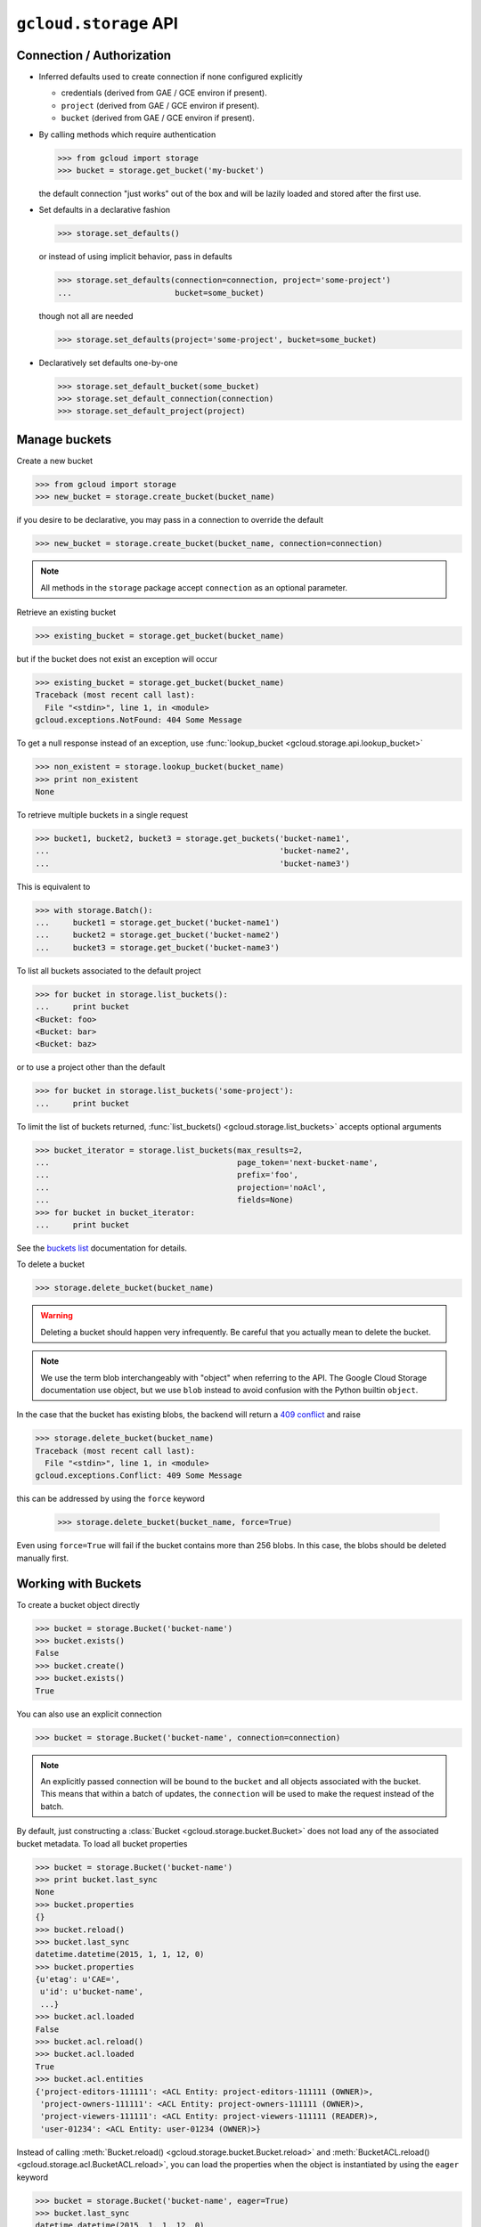 ``gcloud.storage`` API
======================

Connection / Authorization
--------------------------

- Inferred defaults used to create connection if none configured explicitly

  - credentials (derived from GAE / GCE environ if present).

  - ``project`` (derived from GAE / GCE environ if present).

  - ``bucket`` (derived from GAE / GCE environ if present).

- By calling methods which require authentication

  .. code-block:: python

   >>> from gcloud import storage
   >>> bucket = storage.get_bucket('my-bucket')

  the default connection "just works" out of the box and will be lazily
  loaded and stored after the first use.

- Set defaults in a declarative fashion

  .. code-block:: python

   >>> storage.set_defaults()

  or instead of using implicit behavior, pass in defaults

  .. code-block:: python

   >>> storage.set_defaults(connection=connection, project='some-project')
   ...                      bucket=some_bucket)

  though not all are needed

  .. code-block:: python

   >>> storage.set_defaults(project='some-project', bucket=some_bucket)

- Declaratively set defaults one-by-one

  .. code-block:: python

   >>> storage.set_default_bucket(some_bucket)
   >>> storage.set_default_connection(connection)
   >>> storage.set_default_project(project)


Manage buckets
--------------

Create a new bucket

.. code-block:: python

   >>> from gcloud import storage
   >>> new_bucket = storage.create_bucket(bucket_name)

if you desire to be declarative, you may pass in a connection to
override the default

.. code-block:: python

   >>> new_bucket = storage.create_bucket(bucket_name, connection=connection)

.. note::
  All methods in the ``storage`` package accept ``connection`` as an optional
  parameter.

Retrieve an existing bucket

.. code-block:: python

   >>> existing_bucket = storage.get_bucket(bucket_name)

but if the bucket does not exist an exception will occur

.. code-block:: python

   >>> existing_bucket = storage.get_bucket(bucket_name)
   Traceback (most recent call last):
     File "<stdin>", line 1, in <module>
   gcloud.exceptions.NotFound: 404 Some Message

To get a null response instead of an exception, use
:func:`lookup_bucket <gcloud.storage.api.lookup_bucket>`

.. code-block:: python

   >>> non_existent = storage.lookup_bucket(bucket_name)
   >>> print non_existent
   None

To retrieve multiple buckets in a single request

.. code-block:: python

   >>> bucket1, bucket2, bucket3 = storage.get_buckets('bucket-name1',
   ...                                                 'bucket-name2',
   ...                                                 'bucket-name3')

This is equivalent to

.. code-block:: python

   >>> with storage.Batch():
   ...     bucket1 = storage.get_bucket('bucket-name1')
   ...     bucket2 = storage.get_bucket('bucket-name2')
   ...     bucket3 = storage.get_bucket('bucket-name3')

To list all buckets associated to the default project

.. code-block:: python

   >>> for bucket in storage.list_buckets():
   ...     print bucket
   <Bucket: foo>
   <Bucket: bar>
   <Bucket: baz>

or to use a project other than the default

.. code-block:: python

   >>> for bucket in storage.list_buckets('some-project'):
   ...     print bucket

To limit the list of buckets returned,
:func:`list_buckets() <gcloud.storage.list_buckets>` accepts optional
arguments

.. code-block:: python

   >>> bucket_iterator = storage.list_buckets(max_results=2,
   ...                                        page_token='next-bucket-name',
   ...                                        prefix='foo',
   ...                                        projection='noAcl',
   ...                                        fields=None)
   >>> for bucket in bucket_iterator:
   ...     print bucket

See the `buckets list`_ documentation for details.

.. _buckets list: https://cloud.google.com/storage/docs/json_api/v1/buckets/list

To delete a bucket

.. code-block:: python

   >>> storage.delete_bucket(bucket_name)

.. warning::
  Deleting a bucket should happen very infrequently. Be careful that you
  actually mean to delete the bucket.

.. note::
  We use the term blob interchangeably with "object" when referring to the
  API. The Google Cloud Storage documentation use object, but we use ``blob``
  instead to avoid confusion with the Python builtin ``object``.

In the case that the bucket has existing blobs, the backend
will return a `409 conflict`_ and raise

.. code-block:: python

   >>> storage.delete_bucket(bucket_name)
   Traceback (most recent call last):
     File "<stdin>", line 1, in <module>
   gcloud.exceptions.Conflict: 409 Some Message

this can be addressed by using the ``force`` keyword

   >>> storage.delete_bucket(bucket_name, force=True)

Even using ``force=True`` will fail if the bucket contains more than 256
blobs. In this case, the blobs should be deleted manually first.

.. _409 conflict: http://en.wikipedia.org/wiki/List_of_HTTP_status_codes#4xx_Client_Error

Working with Buckets
--------------------

To create a bucket object directly

.. code-block:: python

   >>> bucket = storage.Bucket('bucket-name')
   >>> bucket.exists()
   False
   >>> bucket.create()
   >>> bucket.exists()
   True

You can also use an explicit connection

.. code-block:: python

   >>> bucket = storage.Bucket('bucket-name', connection=connection)

.. note::
  An explicitly passed connection will be bound to the ``bucket`` and
  all objects associated with the bucket. This means that within a batch of
  updates, the ``connection`` will be used to make the request instead of
  the batch.

By default, just constructing a :class:`Bucket <gcloud.storage.bucket.Bucket>`
does not load any of the associated bucket metadata. To load all bucket
properties

.. code-block:: python

   >>> bucket = storage.Bucket('bucket-name')
   >>> print bucket.last_sync
   None
   >>> bucket.properties
   {}
   >>> bucket.reload()
   >>> bucket.last_sync
   datetime.datetime(2015, 1, 1, 12, 0)
   >>> bucket.properties
   {u'etag': u'CAE=',
    u'id': u'bucket-name',
    ...}
   >>> bucket.acl.loaded
   False
   >>> bucket.acl.reload()
   >>> bucket.acl.loaded
   True
   >>> bucket.acl.entities
   {'project-editors-111111': <ACL Entity: project-editors-111111 (OWNER)>,
    'project-owners-111111': <ACL Entity: project-owners-111111 (OWNER)>,
    'project-viewers-111111': <ACL Entity: project-viewers-111111 (READER)>,
    'user-01234': <ACL Entity: user-01234 (OWNER)>}

Instead of calling
:meth:`Bucket.reload() <gcloud.storage.bucket.Bucket.reload>` and
:meth:`BucketACL.reload() <gcloud.storage.acl.BucketACL.reload>`, you
can load the properties when the object is instantiated by using the
``eager`` keyword

.. code-block:: python

   >>> bucket = storage.Bucket('bucket-name', eager=True)
   >>> bucket.last_sync
   datetime.datetime(2015, 1, 1, 12, 0)
   >>> bucket.acl.loaded
   True

To delete a bucket

.. code-block:: python

   >>> bucket.delete()

or

.. code-block:: python

   >>> bucket.delete(force=True)

as above.

To make updates to the bucket use
:meth:`Bucket.patch() <gcloud.storage.bucket.Bucket.patch>`

.. code-block:: python

   >>> bucket.versioning_enabled = True
   >>> bucket.patch()

If there are no updates to send, an exception will occur

.. code-block:: python

   >>> bucket.patch()
   Traceback (most recent call last):
     File "<stdin>", line 1, in <module>
   ValueError: No updates to send.

In total, the properties that can be updated are

.. code-block:: python

   >>> bucket.cors = [
   ...     {
   ...       'origin': ['http://example.appspot.com'],
   ...       'responseHeader': ['Content-Type'],
   ...       'method': ['GET', 'HEAD', 'DELETE'],
   ...       'maxAgeSeconds': 3600,
   ...     }
   ... ]
   >>> bucket.lifecycle = [
   ...     {
   ...         'action': {'type': 'Delete'},
   ...         'condition': {'age': 365},
   ...     },
   ... ]
   >>> bucket.location = 'ASIA'
   >>> bucket.logging = {
   ...     'logBucket': 'bucket-name',
   ...     'logObjectPrefix': 'foo/',
   ... }
   >>> bucket.storage_class = 'DURABLE_REDUCED_AVAILABILITY'
   >>> bucket.versioning_enabled = True
   >>> bucket.website = {
   ...     'mainPageSuffix': 'index.html',
   ...     'notFoundPage': '404.html',
   ... }

In general, many of these properties are optional and will not need to be
used (or changed from the defaults).

In addition, a bucket has several read-only properties

.. code-block:: python

   >>> bucket.etag
   u'CAI='
   >>> bucket.id
   u'bucket-name'
   >>> bucket.metageneration
   2L
   >>> bucket.name
   u'bucket-name'
   >>> bucket.owner
   {u'entity': u'project-owners-111111'}
   >>> bucket.project_number
   u'111111'
   >>> bucket.self_link
   u'https://www.googleapis.com/storage/v1/b/bucket-name'
   >>> bucket.time_created
   u'2015-01-01T12:00:00.000Z'

See `buckets`_ specification for more details.

Other data -- namely `access control`_ data -- is associated with buckets,
but is handled through ``Bucket.acl``.

.. _buckets: https://cloud.google.com/storage/docs/json_api/v1/buckets
.. _access control: https://cloud.google.com/storage/docs/access-control

.. note::
  **BREAKING THE FOURTH WALL**: Note that ``storage.buckets.update`` is
  absent. This doesn't seem necessary to implement given the presence of
  ``patch``.

Manage Blobs
------------

Interacting with blobs requires an associated bucket. Either methods on an
explicit :class:`Bucket <gcloud.storage.bucket.Bucket>` instance can be used
or the default bucket can be used via methods in the ``storage`` package.

To retrieve a blob with a bucket

.. code-block:: python

   >>> bucket.get_blob('blob-name')
   <Blob: bucket-name, blob-name>

or from the package via the default bucket

.. code-block:: python

   >>> storage.get_blob('blob-name')
   <Blob: default-bucket-name, blob-name>

Simply calling ``get_blob`` will not actually retrieve the contents stored
for the given blob. Instead, it retrieves the metadata associated with
the blob.

For the remainder of this section we will just illustrate the methods
on :class:`Bucket <gcloud.storage.bucket.Bucket>`. For each such method,
an equivalent function is defined in the ``storage`` package and each
such function relies on the default bucket.

To retrieve multiple blobs in a single request

.. code-block:: python

   >>> blob1, blob2, blob3 = bucket.get_blobs('blob-name1',
   ...                                        'blob-name2',
   ...                                        'blob-name3')

This is equivalent to

.. code-block:: python

   >>> with storage.Batch():
   ...     blob1 = bucket.get_blob('blob-name1')
   ...     blob2 = bucket.get_blob('blob-name2')
   ...     blob3 = bucket.get_blob('blob-name3')

however, recall that if ``bucket`` has a ``connection`` explicitly bound
to it, the ``bucket.get_blob`` requests will be executed individually
rather than as part of the batch.

To list all blobs in a bucket

.. code-block:: python

   >>> for blob in bucket.list_blobs():
   ...     print blob
   <Blob: bucket-name, blob-name1>
   <Blob: bucket-name, blob-name2>
   <Blob: bucket-name, blob-name3>

.. warning::
  In a production application, a typical bucket may very likely have thousands
  or even millions of blobs. Iterating through all of them in such an
  application is a very bad idea.

To limit the list of blobs returned,
:meth:`list_blobs() <gcloud.storage.Bucket.list_blobs>` accepts optional
arguments

.. code-block:: python

   >>> blob_iterator = bucket.list_blobs(max_results=2,
   ...                                   page_token='next-blob-name',
   ...                                   prefix='foo',
   ...                                   delimiter='/',
   ...                                   versions=True,
   ...                                   projection='noAcl',
   ...                                   fields=None)
   >>> for blob in blob_iterator:
   ...     print blob

See the `objects list`_ documentation for details.

.. _objects list: https://cloud.google.com/storage/docs/json_api/v1/objects/list

To delete a blob

.. code-block:: python

   >>> bucket.delete_blob(blob_name)

As with retrieving, you may also delete multiple blobs in a single request

.. code-block:: python

   >>> bucket.delete_blobs('blob-name1', 'blob-name2', 'blob-name3')

This is equivalent to

.. code-block:: python

   >>> with storage.Batch():
   ...     bucket.delete_blob('blob-name1')
   ...     bucket.delete_blob('blob-name2')
   ...     bucket.delete_blob('blob-name3')

To copy an existing blob to a new location, potentially even in
a new bucket

.. code-block:: python

   >>> new_blob = bucket.copy_blob(blob, new_bucket, new_name='new-blob-name')

To compose multiple blobs together

.. code-block:: python

   >>> blob1, blob2 = bucket.get_blobs('blob-name1', 'blob-name2')
   >>> new_blob = bucket.compose('composed-blob', parts=[blob1, blob2])

To upload and download blob data, :class:`Blob <gcloud.storage.blob.Blob>`
objects should be used directly.

Working with Blobs
------------------

To create a blob object directly

.. code-block:: python

   >>> blob = storage.Blob('blob-name', bucket=bucket)
   >>> blob.exists()
   False
   >>> blob.create()
   >>> blob.exists()
   True
   >>> blob
   <Blob: bucket-name, blob-name>

If no ``bucket`` is provided, the default bucket will be used

.. code-block:: python

   >>> storage.Blob('blob-name')
   <Blob: default-bucket-name, blob-name>

By default, just constructing a :class:`Blob <gcloud.storage.blob.Blob>`
does not load any of the associated blob metadata. To load all blob
properties

.. code-block:: python

   >>> blob = storage.Blob('blob-name')
   >>> print blob.last_sync
   None
   >>> blob.properties
   {}
   >>> blob.reload()
   >>> blob.last_sync
   datetime.datetime(2015, 1, 1, 12, 0)
   >>> blob.properties
   {u'bucket': u'default-bucket-name',
    u'contentType': u'text/plain',
    ...}
   >>> blob.acl.loaded
   False
   >>> blob.acl.reload()
   >>> blob.acl.loaded
   True
   >>> blob.acl.entities
   {'project-editors-111111': <ACL Entity: project-editors-111111 (OWNER)>,
    'project-owners-111111': <ACL Entity: project-owners-111111 (OWNER)>,
    'project-viewers-111111': <ACL Entity: project-viewers-111111 (READER)>,
    'user-01234': <ACL Entity: user-01234 (OWNER)>}

Instead of calling
:meth:`Blob.reload() <gcloud.storage.blob.Blob.reload>` and
:meth:`ObjectACL.reload() <gcloud.storage.acl.ObjectACL.reload>`, you
can load the properties when the object is instantiated by using the
``eager`` keyword

.. code-block:: python

   >>> blob = storage.Blob('blob-name')
   >>> blob.last_sync
   datetime.datetime(2015, 1, 1, 12, 0)
   >>> blob.acl.loaded
   True

To delete a blob

.. code-block:: python

   >>> blob.delete()

To generate a signed URL for temporary privileged access to the
contents of a blob

.. code-block:: python

   >>> expiration_seconds = 600
   >>> signed_url = blob.generate_signed_url(expiration_seconds)

To make updates to the blob use
:meth:`Blob.patch() <gcloud.storage.blob.Blob.patch>`

.. code-block:: python

   >>> blob.versioning_enabled = True
   >>> blob.patch()

If there are no updates to send, an exception will occur

.. code-block:: python

   >>> blob.patch()
   Traceback (most recent call last):
     File "<stdin>", line 1, in <module>
   ValueError: No updates to send.

In total, the properties that can be updated are

.. code-block:: python

   >>> blob.cache_control = 'private, max-age=0, no-cache'
   >>> blob.content_disposition = 'Attachment; filename=example.html'
   >>> blob.content_encoding = 'gzip'
   >>> blob.content_language = 'en-US'
   >>> blob.content_type = 'text/plain'
   >>> blob.crc32c = u'z8SuHQ=='  # crc32-c of "foo"
   >>> blob.md5_hash = u'rL0Y20zC+Fzt72VPzMSk2A=='  # md5 of "foo"
   >>> blob.metadata = {'foo': 'bar', 'baz': 'qux'}

.. note::
  **BREAKING THE FOURTH WALL**: Why are ``crc32c`` and ``md5_hash`` writable?

In general, many of these properties are optional and will not need to be
used (or changed from the defaults).

In addition, a blob has several read-only properties

.. code-block:: python

   >>> blob.bucket
   <Bucket: bucket-name>
   >>> blob.component_count
   1
   >>> blob.etag
   u'CNiOr665xcQCEAE='
   >>> blob.generation
   12345L
   >>> blob.id
   u'bucket-name/blob-name/12345'
   >>> blob.media_link
   u'https://www.googleapis.com/download/storage/v1/b/bucket-name/o/blob-name?generation=12345&alt=media'
   >>> blob.metageneration
   1L
   >>> blob.name
   'blob-name'
   >>> blob.owner
   {u'entity': u'user-01234',
    u'entityId': u'01234'}
   >>> blob.self_link
   u'https://www.googleapis.com/storage/v1/b/bucket-name/o/blob-name'
   >>> blob.size
   3L
   >>> blob.storage_class
   u'STANDARD'
   >>> print blob.time_deleted
   None
   >>> blob.updated
   u'2015-01-01T12:00:00.000Z'

See `objects`_ specification for more details.

Other data -- namely `access control`_ data -- is associated with blobs,
but is handled through ``Blob.acl``.

.. _objects: https://cloud.google.com/storage/docs/json_api/v1/objects

Working with Blob Data
----------------------

The most important use of a blob is not accessing and updating the metadata,
it is storing data in the cloud (hence Cloud Storage).

To upload string data into a blob

  .. code-block:: python

   >>> blob.upload_from_string('foo')

If the data has a known content-type, set it on the blob before
uploading:

  .. code-block:: python

   >>> blob.content_type = 'application/zip'
   >>> blob.upload_from_string('foo')

To upload instead from a file

  .. code-block:: python

   >>> blob.upload_from_filename('/path/on/local/machine.file')

To download blob data into a string

  .. code-block:: python

   >>> blob_contents = blob.download_as_string()

To download instead to a file

  .. code-block:: python

   >>> blob.download_to_filename('/path/on/local/machine.file')

Dealing with ACLs
-----------------

To do
